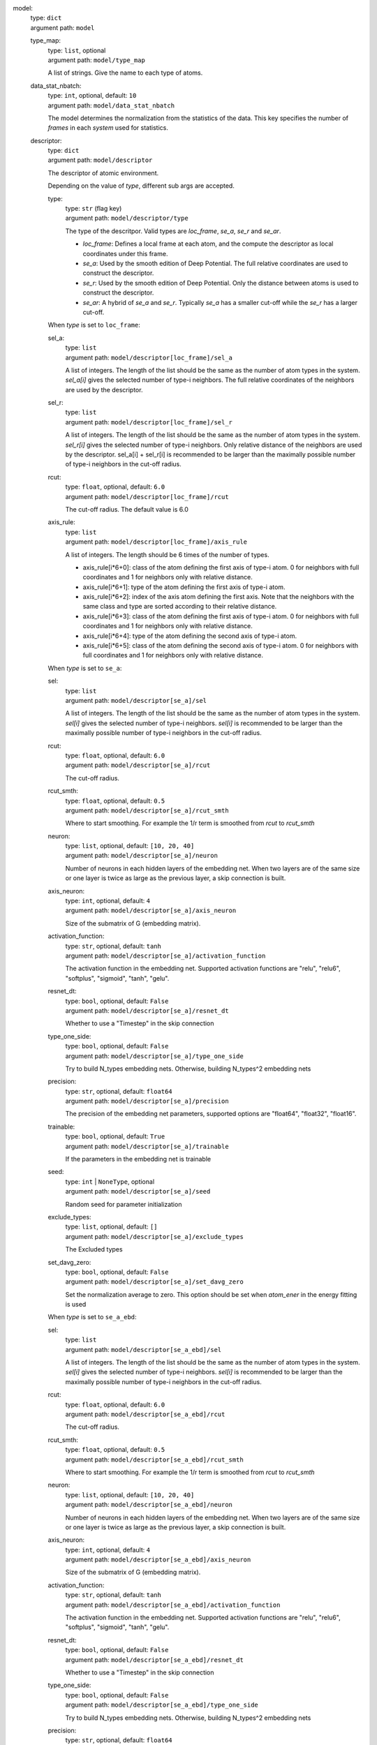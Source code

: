 .. raw:: html

   <a id="model"></a>
model: 
    | type: ``dict``
    | argument path: ``model``

    .. raw:: html

       <a id="model/type_map"></a>
    type_map: 
        | type: ``list``, optional
        | argument path: ``model/type_map``

        A list of strings. Give the name to each type of atoms.

    .. raw:: html

       <a id="model/data_stat_nbatch"></a>
    data_stat_nbatch: 
        | type: ``int``, optional, default: ``10``
        | argument path: ``model/data_stat_nbatch``

        The model determines the normalization from the statistics of the data. This key specifies the number of `frames` in each `system` used for statistics.

    .. raw:: html

       <a id="model/descriptor"></a>
    descriptor: 
        | type: ``dict``
        | argument path: ``model/descriptor``

        The descriptor of atomic environment.


        Depending on the value of *type*, different sub args are accepted. 

        .. raw:: html

           <a id="model/descriptor/type"></a>
        type:
            | type: ``str`` (flag key)
            | argument path: ``model/descriptor/type`` 

            The type of the descritpor. Valid types are `loc_frame`, `se_a`, `se_r` and `se_ar`. 

            - `loc_frame`: Defines a local frame at each atom, and the compute the descriptor as local coordinates under this frame.

            - `se_a`: Used by the smooth edition of Deep Potential. The full relative coordinates are used to construct the descriptor.

            - `se_r`: Used by the smooth edition of Deep Potential. Only the distance between atoms is used to construct the descriptor.

            - `se_ar`: A hybrid of `se_a` and `se_r`. Typically `se_a` has a smaller cut-off while the `se_r` has a larger cut-off.


        .. raw:: html

           <a id="model/descriptor[loc_frame]"></a>
        When *type* is set to ``loc_frame``: 

        .. raw:: html

           <a id="model/descriptor[loc_frame]/sel_a"></a>
        sel_a: 
            | type: ``list``
            | argument path: ``model/descriptor[loc_frame]/sel_a``

            A list of integers. The length of the list should be the same as the number of atom types in the system. `sel_a[i]` gives the selected number of type-i neighbors. The full relative coordinates of the neighbors are used by the descriptor.

        .. raw:: html

           <a id="model/descriptor[loc_frame]/sel_r"></a>
        sel_r: 
            | type: ``list``
            | argument path: ``model/descriptor[loc_frame]/sel_r``

            A list of integers. The length of the list should be the same as the number of atom types in the system. `sel_r[i]` gives the selected number of type-i neighbors. Only relative distance of the neighbors are used by the descriptor. sel_a[i] + sel_r[i] is recommended to be larger than the maximally possible number of type-i neighbors in the cut-off radius.

        .. raw:: html

           <a id="model/descriptor[loc_frame]/rcut"></a>
        rcut: 
            | type: ``float``, optional, default: ``6.0``
            | argument path: ``model/descriptor[loc_frame]/rcut``

            The cut-off radius. The default value is 6.0

        .. raw:: html

           <a id="model/descriptor[loc_frame]/axis_rule"></a>
        axis_rule: 
            | type: ``list``
            | argument path: ``model/descriptor[loc_frame]/axis_rule``

            A list of integers. The length should be 6 times of the number of types. 

            - axis_rule[i*6+0]: class of the atom defining the first axis of type-i atom. 0 for neighbors with full coordinates and 1 for neighbors only with relative distance.

            - axis_rule[i*6+1]: type of the atom defining the first axis of type-i atom.

            - axis_rule[i*6+2]: index of the axis atom defining the first axis. Note that the neighbors with the same class and type are sorted according to their relative distance.

            - axis_rule[i*6+3]: class of the atom defining the first axis of type-i atom. 0 for neighbors with full coordinates and 1 for neighbors only with relative distance.

            - axis_rule[i*6+4]: type of the atom defining the second axis of type-i atom.

            - axis_rule[i*6+5]: class of the atom defining the second axis of type-i atom. 0 for neighbors with full coordinates and 1 for neighbors only with relative distance.


        .. raw:: html

           <a id="model/descriptor[se_a]"></a>
        When *type* is set to ``se_a``: 

        .. raw:: html

           <a id="model/descriptor[se_a]/sel"></a>
        sel: 
            | type: ``list``
            | argument path: ``model/descriptor[se_a]/sel``

            A list of integers. The length of the list should be the same as the number of atom types in the system. `sel[i]` gives the selected number of type-i neighbors. `sel[i]` is recommended to be larger than the maximally possible number of type-i neighbors in the cut-off radius.

        .. raw:: html

           <a id="model/descriptor[se_a]/rcut"></a>
        rcut: 
            | type: ``float``, optional, default: ``6.0``
            | argument path: ``model/descriptor[se_a]/rcut``

            The cut-off radius.

        .. raw:: html

           <a id="model/descriptor[se_a]/rcut_smth"></a>
        rcut_smth: 
            | type: ``float``, optional, default: ``0.5``
            | argument path: ``model/descriptor[se_a]/rcut_smth``

            Where to start smoothing. For example the 1/r term is smoothed from `rcut` to `rcut_smth`

        .. raw:: html

           <a id="model/descriptor[se_a]/neuron"></a>
        neuron: 
            | type: ``list``, optional, default: ``[10, 20, 40]``
            | argument path: ``model/descriptor[se_a]/neuron``

            Number of neurons in each hidden layers of the embedding net. When two layers are of the same size or one layer is twice as large as the previous layer, a skip connection is built.

        .. raw:: html

           <a id="model/descriptor[se_a]/axis_neuron"></a>
        axis_neuron: 
            | type: ``int``, optional, default: ``4``
            | argument path: ``model/descriptor[se_a]/axis_neuron``

            Size of the submatrix of G (embedding matrix).

        .. raw:: html

           <a id="model/descriptor[se_a]/activation_function"></a>
        activation_function: 
            | type: ``str``, optional, default: ``tanh``
            | argument path: ``model/descriptor[se_a]/activation_function``

            The activation function in the embedding net. Supported activation functions are "relu", "relu6", "softplus", "sigmoid", "tanh", "gelu".

        .. raw:: html

           <a id="model/descriptor[se_a]/resnet_dt"></a>
        resnet_dt: 
            | type: ``bool``, optional, default: ``False``
            | argument path: ``model/descriptor[se_a]/resnet_dt``

            Whether to use a "Timestep" in the skip connection

        .. raw:: html

           <a id="model/descriptor[se_a]/type_one_side"></a>
        type_one_side: 
            | type: ``bool``, optional, default: ``False``
            | argument path: ``model/descriptor[se_a]/type_one_side``

            Try to build N_types embedding nets. Otherwise, building N_types^2 embedding nets

        .. raw:: html

           <a id="model/descriptor[se_a]/precision"></a>
        precision: 
            | type: ``str``, optional, default: ``float64``
            | argument path: ``model/descriptor[se_a]/precision``

            The precision of the embedding net parameters, supported options are "float64", "float32", "float16".

        .. raw:: html

           <a id="model/descriptor[se_a]/trainable"></a>
        trainable: 
            | type: ``bool``, optional, default: ``True``
            | argument path: ``model/descriptor[se_a]/trainable``

            If the parameters in the embedding net is trainable

        .. raw:: html

           <a id="model/descriptor[se_a]/seed"></a>
        seed: 
            | type: ``int`` | ``NoneType``, optional
            | argument path: ``model/descriptor[se_a]/seed``

            Random seed for parameter initialization

        .. raw:: html

           <a id="model/descriptor[se_a]/exclude_types"></a>
        exclude_types: 
            | type: ``list``, optional, default: ``[]``
            | argument path: ``model/descriptor[se_a]/exclude_types``

            The Excluded types

        .. raw:: html

           <a id="model/descriptor[se_a]/set_davg_zero"></a>
        set_davg_zero: 
            | type: ``bool``, optional, default: ``False``
            | argument path: ``model/descriptor[se_a]/set_davg_zero``

            Set the normalization average to zero. This option should be set when `atom_ener` in the energy fitting is used


        .. raw:: html

           <a id="model/descriptor[se_a_ebd]"></a>
        When *type* is set to ``se_a_ebd``: 

        .. raw:: html

           <a id="model/descriptor[se_a_ebd]/sel"></a>
        sel: 
            | type: ``list``
            | argument path: ``model/descriptor[se_a_ebd]/sel``

            A list of integers. The length of the list should be the same as the number of atom types in the system. `sel[i]` gives the selected number of type-i neighbors. `sel[i]` is recommended to be larger than the maximally possible number of type-i neighbors in the cut-off radius.

        .. raw:: html

           <a id="model/descriptor[se_a_ebd]/rcut"></a>
        rcut: 
            | type: ``float``, optional, default: ``6.0``
            | argument path: ``model/descriptor[se_a_ebd]/rcut``

            The cut-off radius.

        .. raw:: html

           <a id="model/descriptor[se_a_ebd]/rcut_smth"></a>
        rcut_smth: 
            | type: ``float``, optional, default: ``0.5``
            | argument path: ``model/descriptor[se_a_ebd]/rcut_smth``

            Where to start smoothing. For example the 1/r term is smoothed from `rcut` to `rcut_smth`

        .. raw:: html

           <a id="model/descriptor[se_a_ebd]/neuron"></a>
        neuron: 
            | type: ``list``, optional, default: ``[10, 20, 40]``
            | argument path: ``model/descriptor[se_a_ebd]/neuron``

            Number of neurons in each hidden layers of the embedding net. When two layers are of the same size or one layer is twice as large as the previous layer, a skip connection is built.

        .. raw:: html

           <a id="model/descriptor[se_a_ebd]/axis_neuron"></a>
        axis_neuron: 
            | type: ``int``, optional, default: ``4``
            | argument path: ``model/descriptor[se_a_ebd]/axis_neuron``

            Size of the submatrix of G (embedding matrix).

        .. raw:: html

           <a id="model/descriptor[se_a_ebd]/activation_function"></a>
        activation_function: 
            | type: ``str``, optional, default: ``tanh``
            | argument path: ``model/descriptor[se_a_ebd]/activation_function``

            The activation function in the embedding net. Supported activation functions are "relu", "relu6", "softplus", "sigmoid", "tanh", "gelu".

        .. raw:: html

           <a id="model/descriptor[se_a_ebd]/resnet_dt"></a>
        resnet_dt: 
            | type: ``bool``, optional, default: ``False``
            | argument path: ``model/descriptor[se_a_ebd]/resnet_dt``

            Whether to use a "Timestep" in the skip connection

        .. raw:: html

           <a id="model/descriptor[se_a_ebd]/type_one_side"></a>
        type_one_side: 
            | type: ``bool``, optional, default: ``False``
            | argument path: ``model/descriptor[se_a_ebd]/type_one_side``

            Try to build N_types embedding nets. Otherwise, building N_types^2 embedding nets

        .. raw:: html

           <a id="model/descriptor[se_a_ebd]/precision"></a>
        precision: 
            | type: ``str``, optional, default: ``float64``
            | argument path: ``model/descriptor[se_a_ebd]/precision``

            The precision of the embedding net parameters, supported options are "float64", "float32", "float16".

        .. raw:: html

           <a id="model/descriptor[se_a_ebd]/trainable"></a>
        trainable: 
            | type: ``bool``, optional, default: ``True``
            | argument path: ``model/descriptor[se_a_ebd]/trainable``

            If the parameters in the embedding net is trainable

        .. raw:: html

           <a id="model/descriptor[se_a_ebd]/seed"></a>
        seed: 
            | type: ``int`` | ``NoneType``, optional
            | argument path: ``model/descriptor[se_a_ebd]/seed``

            Random seed for parameter initialization

        .. raw:: html

           <a id="model/descriptor[se_a_ebd]/exclude_types"></a>
        exclude_types: 
            | type: ``list``, optional, default: ``[]``
            | argument path: ``model/descriptor[se_a_ebd]/exclude_types``

            The Excluded types

        .. raw:: html

           <a id="model/descriptor[se_a_ebd]/set_davg_zero"></a>
        set_davg_zero: 
            | type: ``bool``, optional, default: ``False``
            | argument path: ``model/descriptor[se_a_ebd]/set_davg_zero``

            Set the normalization average to zero. This option should be set when `atom_ener` in the energy fitting is used

        .. raw:: html

           <a id="model/descriptor[se_a_ebd]/type_nchanl"></a>
        type_nchanl: 
            | type: ``int``, optional, default: ``4``
            | argument path: ``model/descriptor[se_a_ebd]/type_nchanl``

            number of channels for type embedding

        .. raw:: html

           <a id="model/descriptor[se_a_ebd]/type_nlayer"></a>
        type_nlayer: 
            | type: ``int``, optional, default: ``2``
            | argument path: ``model/descriptor[se_a_ebd]/type_nlayer``

            number of hidden layers of type embedding net

        .. raw:: html

           <a id="model/descriptor[se_a_ebd]/numb_aparam"></a>
        numb_aparam: 
            | type: ``int``, optional, default: ``0``
            | argument path: ``model/descriptor[se_a_ebd]/numb_aparam``

            dimension of atomic parameter. if set to a value > 0, the atomic parameters are embedded.


        .. raw:: html

           <a id="model/descriptor[se_r]"></a>
        When *type* is set to ``se_r``: 

        .. raw:: html

           <a id="model/descriptor[se_r]/sel"></a>
        sel: 
            | type: ``list``
            | argument path: ``model/descriptor[se_r]/sel``

            A list of integers. The length of the list should be the same as the number of atom types in the system. `sel[i]` gives the selected number of type-i neighbors. `sel[i]` is recommended to be larger than the maximally possible number of type-i neighbors in the cut-off radius.

        .. raw:: html

           <a id="model/descriptor[se_r]/rcut"></a>
        rcut: 
            | type: ``float``, optional, default: ``6.0``
            | argument path: ``model/descriptor[se_r]/rcut``

            The cut-off radius.

        .. raw:: html

           <a id="model/descriptor[se_r]/rcut_smth"></a>
        rcut_smth: 
            | type: ``float``, optional, default: ``0.5``
            | argument path: ``model/descriptor[se_r]/rcut_smth``

            Where to start smoothing. For example the 1/r term is smoothed from `rcut` to `rcut_smth`

        .. raw:: html

           <a id="model/descriptor[se_r]/neuron"></a>
        neuron: 
            | type: ``list``, optional, default: ``[10, 20, 40]``
            | argument path: ``model/descriptor[se_r]/neuron``

            Number of neurons in each hidden layers of the embedding net. When two layers are of the same size or one layer is twice as large as the previous layer, a skip connection is built.

        .. raw:: html

           <a id="model/descriptor[se_r]/activation_function"></a>
        activation_function: 
            | type: ``str``, optional, default: ``tanh``
            | argument path: ``model/descriptor[se_r]/activation_function``

            The activation function in the embedding net. Supported activation functions are "relu", "relu6", "softplus", "sigmoid", "tanh", "gelu".

        .. raw:: html

           <a id="model/descriptor[se_r]/resnet_dt"></a>
        resnet_dt: 
            | type: ``bool``, optional, default: ``False``
            | argument path: ``model/descriptor[se_r]/resnet_dt``

            Whether to use a "Timestep" in the skip connection

        .. raw:: html

           <a id="model/descriptor[se_r]/type_one_side"></a>
        type_one_side: 
            | type: ``bool``, optional, default: ``False``
            | argument path: ``model/descriptor[se_r]/type_one_side``

            Try to build N_types embedding nets. Otherwise, building N_types^2 embedding nets

        .. raw:: html

           <a id="model/descriptor[se_r]/precision"></a>
        precision: 
            | type: ``str``, optional, default: ``float64``
            | argument path: ``model/descriptor[se_r]/precision``

            The precision of the embedding net parameters, supported options are "float64", "float32", "float16".

        .. raw:: html

           <a id="model/descriptor[se_r]/trainable"></a>
        trainable: 
            | type: ``bool``, optional, default: ``True``
            | argument path: ``model/descriptor[se_r]/trainable``

            If the parameters in the embedding net is trainable

        .. raw:: html

           <a id="model/descriptor[se_r]/seed"></a>
        seed: 
            | type: ``int`` | ``NoneType``, optional
            | argument path: ``model/descriptor[se_r]/seed``

            Random seed for parameter initialization

        .. raw:: html

           <a id="model/descriptor[se_r]/exclude_types"></a>
        exclude_types: 
            | type: ``list``, optional, default: ``[]``
            | argument path: ``model/descriptor[se_r]/exclude_types``

            The Excluded types

        .. raw:: html

           <a id="model/descriptor[se_r]/set_davg_zero"></a>
        set_davg_zero: 
            | type: ``bool``, optional, default: ``False``
            | argument path: ``model/descriptor[se_r]/set_davg_zero``

            Set the normalization average to zero. This option should be set when `atom_ener` in the energy fitting is used


        .. raw:: html

           <a id="model/descriptor[se_ar]"></a>
        When *type* is set to ``se_ar``: 

        .. raw:: html

           <a id="model/descriptor[se_ar]/a"></a>
        a: 
            | type: ``dict``
            | argument path: ``model/descriptor[se_ar]/a``

            The parameters of descriptor `se_a <#model/descriptor[se_a]>`__

        .. raw:: html

           <a id="model/descriptor[se_ar]/r"></a>
        r: 
            | type: ``dict``
            | argument path: ``model/descriptor[se_ar]/r``

            The parameters of descriptor `se_r <#model/descriptor[se_r]>`__

    .. raw:: html

       <a id="model/fitting_net"></a>
    fitting_net: 
        | type: ``dict``
        | argument path: ``model/fitting_net``

        The fitting of physical properties.


        Depending on the value of *type*, different sub args are accepted. 

        .. raw:: html

           <a id="model/fitting_net/type"></a>
        type:
            | type: ``str`` (flag key), default: ``ener``
            | argument path: ``model/fitting_net/type`` 

            The type of the fitting. Valid types are `ener`, `dipole`, `polar` and `global_polar`. 

            - `ener`: Fit an energy model (potential energy surface).

            - `dipole`: Fit an atomic dipole model. Atomic dipole labels for all the selected atoms (see `sel_type`) should be provided by `dipole.npy` in each data system. The file has number of frames lines and 3 times of number of selected atoms columns.

            - `polar`: Fit an atomic polarizability model. Atomic polarizability labels for all the selected atoms (see `sel_type`) should be provided by `polarizability.npy` in each data system. The file has number of frames lines and 9 times of number of selected atoms columns.

            - `global_polar`: Fit a polarizability model. Polarizability labels should be provided by `polarizability.npy` in each data system. The file has number of frames lines and 9 columns.


        .. raw:: html

           <a id="model/fitting_net[ener]"></a>
        When *type* is set to ``ener``: 

        .. raw:: html

           <a id="model/fitting_net[ener]/numb_fparam"></a>
        numb_fparam: 
            | type: ``int``, optional, default: ``0``
            | argument path: ``model/fitting_net[ener]/numb_fparam``

            The dimension of the frame parameter. If set to >0, file `fparam.npy` should be included to provided the input fparams.

        .. raw:: html

           <a id="model/fitting_net[ener]/numb_aparam"></a>
        numb_aparam: 
            | type: ``int``, optional, default: ``0``
            | argument path: ``model/fitting_net[ener]/numb_aparam``

            The dimension of the atomic parameter. If set to >0, file `aparam.npy` should be included to provided the input aparams.

        .. raw:: html

           <a id="model/fitting_net[ener]/neuron"></a>
        neuron: 
            | type: ``list``, optional, default: ``[120, 120, 120]``
            | argument path: ``model/fitting_net[ener]/neuron``

            The number of neurons in each hidden layers of the fitting net. When two hidden layers are of the same size, a skip connection is built.

        .. raw:: html

           <a id="model/fitting_net[ener]/activation_function"></a>
        activation_function: 
            | type: ``str``, optional, default: ``tanh``
            | argument path: ``model/fitting_net[ener]/activation_function``

            The activation function in the fitting net. Supported activation functions are "relu", "relu6", "softplus", "sigmoid", "tanh", "gelu".

        .. raw:: html

           <a id="model/fitting_net[ener]/precision"></a>
        precision: 
            | type: ``str``, optional, default: ``float64``
            | argument path: ``model/fitting_net[ener]/precision``

            The precision of the fitting net parameters, supported options are "float64", "float32", "float16".

        .. raw:: html

           <a id="model/fitting_net[ener]/resnet_dt"></a>
        resnet_dt: 
            | type: ``bool``, optional, default: ``True``
            | argument path: ``model/fitting_net[ener]/resnet_dt``

            Whether to use a "Timestep" in the skip connection

        .. raw:: html

           <a id="model/fitting_net[ener]/trainable"></a>
        trainable: 
            | type: ``bool`` | ``list``, optional, default: ``True``
            | argument path: ``model/fitting_net[ener]/trainable``

            Whether the parameters in the fitting net are trainable. This option can be

            - bool: True if all parameters of the fitting net are trainable, False otherwise.

            - list of bool: Specifies if each layer is trainable. Since the fitting net is composed by hidden layers followed by a output layer, the length of tihs list should be equal to len(`neuron`)+1.

        .. raw:: html

           <a id="model/fitting_net[ener]/rcond"></a>
        rcond: 
            | type: ``float``, optional, default: ``0.001``
            | argument path: ``model/fitting_net[ener]/rcond``

            The condition number used to determine the inital energy shift for each type of atoms.

        .. raw:: html

           <a id="model/fitting_net[ener]/seed"></a>
        seed: 
            | type: ``int`` | ``NoneType``, optional
            | argument path: ``model/fitting_net[ener]/seed``

            Random seed for parameter initialization of the fitting net

        .. raw:: html

           <a id="model/fitting_net[ener]/atom_ener"></a>
        atom_ener: 
            | type: ``list``, optional, default: ``[]``
            | argument path: ``model/fitting_net[ener]/atom_ener``

            Specify the atomic energy in vacuum for each type


        .. raw:: html

           <a id="model/fitting_net[dipole]"></a>
        When *type* is set to ``dipole``: 

        .. raw:: html

           <a id="model/fitting_net[dipole]/neuron"></a>
        neuron: 
            | type: ``list``, optional, default: ``[120, 120, 120]``
            | argument path: ``model/fitting_net[dipole]/neuron``

            The number of neurons in each hidden layers of the fitting net. When two hidden layers are of the same size, a skip connection is built.

        .. raw:: html

           <a id="model/fitting_net[dipole]/activation_function"></a>
        activation_function: 
            | type: ``str``, optional, default: ``tanh``
            | argument path: ``model/fitting_net[dipole]/activation_function``

            The activation function in the fitting net. Supported activation functions are "relu", "relu6", "softplus", "sigmoid", "tanh", "gelu".

        .. raw:: html

           <a id="model/fitting_net[dipole]/resnet_dt"></a>
        resnet_dt: 
            | type: ``bool``, optional, default: ``True``
            | argument path: ``model/fitting_net[dipole]/resnet_dt``

            Whether to use a "Timestep" in the skip connection

        .. raw:: html

           <a id="model/fitting_net[dipole]/precision"></a>
        precision: 
            | type: ``str``, optional, default: ``float64``
            | argument path: ``model/fitting_net[dipole]/precision``

            The precision of the fitting net parameters, supported options are "float64", "float32", "float16".

        .. raw:: html

           <a id="model/fitting_net[dipole]/sel_type"></a>
        sel_type: 
            | type: ``int`` | ``NoneType`` | ``list``, optional
            | argument path: ``model/fitting_net[dipole]/sel_type``

            The atom types for which the atomic dipole will be provided. If not set, all types will be selected.

        .. raw:: html

           <a id="model/fitting_net[dipole]/seed"></a>
        seed: 
            | type: ``int`` | ``NoneType``, optional
            | argument path: ``model/fitting_net[dipole]/seed``

            Random seed for parameter initialization of the fitting net


        .. raw:: html

           <a id="model/fitting_net[polar]"></a>
        When *type* is set to ``polar``: 

        .. raw:: html

           <a id="model/fitting_net[polar]/neuron"></a>
        neuron: 
            | type: ``list``, optional, default: ``[120, 120, 120]``
            | argument path: ``model/fitting_net[polar]/neuron``

            The number of neurons in each hidden layers of the fitting net. When two hidden layers are of the same size, a skip connection is built.

        .. raw:: html

           <a id="model/fitting_net[polar]/activation_function"></a>
        activation_function: 
            | type: ``str``, optional, default: ``tanh``
            | argument path: ``model/fitting_net[polar]/activation_function``

            The activation function in the fitting net. Supported activation functions are "relu", "relu6", "softplus", "sigmoid", "tanh", "gelu".

        .. raw:: html

           <a id="model/fitting_net[polar]/resnet_dt"></a>
        resnet_dt: 
            | type: ``bool``, optional, default: ``True``
            | argument path: ``model/fitting_net[polar]/resnet_dt``

            Whether to use a "Timestep" in the skip connection

        .. raw:: html

           <a id="model/fitting_net[polar]/precision"></a>
        precision: 
            | type: ``str``, optional, default: ``float64``
            | argument path: ``model/fitting_net[polar]/precision``

            The precision of the fitting net parameters, supported options are "float64", "float32", "float16".

        .. raw:: html

           <a id="model/fitting_net[polar]/fit_diag"></a>
        fit_diag: 
            | type: ``bool``, optional, default: ``True``
            | argument path: ``model/fitting_net[polar]/fit_diag``

            Fit the diagonal part of the rotational invariant polarizability matrix, which will be converted to normal polarizability matrix by contracting with the rotation matrix.

        .. raw:: html

           <a id="model/fitting_net[polar]/scale"></a>
        scale: 
            | type: ``float`` | ``list``, optional, default: ``1.0``
            | argument path: ``model/fitting_net[polar]/scale``

            The output of the fitting net (polarizability matrix) will be scaled by ``scale``

        .. raw:: html

           <a id="model/fitting_net[polar]/diag_shift"></a>
        diag_shift: 
            | type: ``float`` | ``list``, optional, default: ``0.0``
            | argument path: ``model/fitting_net[polar]/diag_shift``

            The diagonal part of the polarizability matrix  will be shifted by ``diag_shift``. The shift operation is carried out after ``scale``.

        .. raw:: html

           <a id="model/fitting_net[polar]/sel_type"></a>
        sel_type: 
            | type: ``int`` | ``NoneType`` | ``list``, optional
            | argument path: ``model/fitting_net[polar]/sel_type``

            The atom types for which the atomic polarizability will be provided. If not set, all types will be selected.

        .. raw:: html

           <a id="model/fitting_net[polar]/seed"></a>
        seed: 
            | type: ``int`` | ``NoneType``, optional
            | argument path: ``model/fitting_net[polar]/seed``

            Random seed for parameter initialization of the fitting net


        .. raw:: html

           <a id="model/fitting_net[global_polar]"></a>
        When *type* is set to ``global_polar``: 

        .. raw:: html

           <a id="model/fitting_net[global_polar]/neuron"></a>
        neuron: 
            | type: ``list``, optional, default: ``[120, 120, 120]``
            | argument path: ``model/fitting_net[global_polar]/neuron``

            The number of neurons in each hidden layers of the fitting net. When two hidden layers are of the same size, a skip connection is built.

        .. raw:: html

           <a id="model/fitting_net[global_polar]/activation_function"></a>
        activation_function: 
            | type: ``str``, optional, default: ``tanh``
            | argument path: ``model/fitting_net[global_polar]/activation_function``

            The activation function in the fitting net. Supported activation functions are "relu", "relu6", "softplus", "sigmoid", "tanh", "gelu".

        .. raw:: html

           <a id="model/fitting_net[global_polar]/resnet_dt"></a>
        resnet_dt: 
            | type: ``bool``, optional, default: ``True``
            | argument path: ``model/fitting_net[global_polar]/resnet_dt``

            Whether to use a "Timestep" in the skip connection

        .. raw:: html

           <a id="model/fitting_net[global_polar]/precision"></a>
        precision: 
            | type: ``str``, optional, default: ``float64``
            | argument path: ``model/fitting_net[global_polar]/precision``

            The precision of the fitting net parameters, supported options are "float64", "float32", "float16".

        .. raw:: html

           <a id="model/fitting_net[global_polar]/fit_diag"></a>
        fit_diag: 
            | type: ``bool``, optional, default: ``True``
            | argument path: ``model/fitting_net[global_polar]/fit_diag``

            Fit the diagonal part of the rotational invariant polarizability matrix, which will be converted to normal polarizability matrix by contracting with the rotation matrix.

        .. raw:: html

           <a id="model/fitting_net[global_polar]/scale"></a>
        scale: 
            | type: ``float`` | ``list``, optional, default: ``1.0``
            | argument path: ``model/fitting_net[global_polar]/scale``

            The output of the fitting net (polarizability matrix) will be scaled by ``scale``

        .. raw:: html

           <a id="model/fitting_net[global_polar]/diag_shift"></a>
        diag_shift: 
            | type: ``float`` | ``list``, optional, default: ``0.0``
            | argument path: ``model/fitting_net[global_polar]/diag_shift``

            The diagonal part of the polarizability matrix  will be shifted by ``diag_shift``. The shift operation is carried out after ``scale``.

        .. raw:: html

           <a id="model/fitting_net[global_polar]/sel_type"></a>
        sel_type: 
            | type: ``int`` | ``NoneType`` | ``list``, optional
            | argument path: ``model/fitting_net[global_polar]/sel_type``

            The atom types for which the atomic polarizability will be provided. If not set, all types will be selected.

        .. raw:: html

           <a id="model/fitting_net[global_polar]/seed"></a>
        seed: 
            | type: ``int`` | ``NoneType``, optional
            | argument path: ``model/fitting_net[global_polar]/seed``

            Random seed for parameter initialization of the fitting net


.. raw:: html

   <a id="loss"></a>
loss: 
    | type: ``dict``
    | argument path: ``loss``

    The definition of loss function. The type of the loss depends on the type of the fitting. For fitting type `ener`, the prefactors before energy, force, virial and atomic energy losses may be provided. For fitting type `dipole`, `polar` and `global_polar`, the loss may be an empty `dict` or unset.


    Depending on the value of *type*, different sub args are accepted. 

    .. raw:: html

       <a id="loss/type"></a>
    type:
        | type: ``str`` (flag key), default: ``ener``
        | argument path: ``loss/type`` 

        The type of the loss. For fitting type `ener`, the loss type should be set to `ener` or left unset. For tensorial fitting types `dipole`, `polar` and `global_polar`, the type should be left unset.
        \.


    .. raw:: html

       <a id="loss[ener]"></a>
    When *type* is set to ``ener``: 

    .. raw:: html

       <a id="loss[ener]/start_pref_e"></a>
    start_pref_e: 
        | type: ``float`` | ``int``, optional, default: ``0.02``
        | argument path: ``loss[ener]/start_pref_e``

        The prefactor of energy loss at the start of the training. Should be larger than or equal to 0. If set to none-zero value, the energy label should be provided by file energy.npy in each data system. If both start_pref_energy and limit_pref_energy are set to 0, then the energy will be ignored.

    .. raw:: html

       <a id="loss[ener]/limit_pref_e"></a>
    limit_pref_e: 
        | type: ``float`` | ``int``, optional, default: ``1.0``
        | argument path: ``loss[ener]/limit_pref_e``

        The prefactor of energy loss at the limit of the training, Should be larger than or equal to 0. i.e. the training step goes to infinity.

    .. raw:: html

       <a id="loss[ener]/start_pref_f"></a>
    start_pref_f: 
        | type: ``float`` | ``int``, optional, default: ``1000``
        | argument path: ``loss[ener]/start_pref_f``

        The prefactor of force loss at the start of the training. Should be larger than or equal to 0. If set to none-zero value, the force label should be provided by file force.npy in each data system. If both start_pref_force and limit_pref_force are set to 0, then the force will be ignored.

    .. raw:: html

       <a id="loss[ener]/limit_pref_f"></a>
    limit_pref_f: 
        | type: ``float`` | ``int``, optional, default: ``1.0``
        | argument path: ``loss[ener]/limit_pref_f``

        The prefactor of force loss at the limit of the training, Should be larger than or equal to 0. i.e. the training step goes to infinity.

    .. raw:: html

       <a id="loss[ener]/start_pref_v"></a>
    start_pref_v: 
        | type: ``float`` | ``int``, optional, default: ``0.0``
        | argument path: ``loss[ener]/start_pref_v``

        The prefactor of virial loss at the start of the training. Should be larger than or equal to 0. If set to none-zero value, the virial label should be provided by file virial.npy in each data system. If both start_pref_virial and limit_pref_virial are set to 0, then the virial will be ignored.

    .. raw:: html

       <a id="loss[ener]/limit_pref_v"></a>
    limit_pref_v: 
        | type: ``float`` | ``int``, optional, default: ``0.0``
        | argument path: ``loss[ener]/limit_pref_v``

        The prefactor of virial loss at the limit of the training, Should be larger than or equal to 0. i.e. the training step goes to infinity.

    .. raw:: html

       <a id="loss[ener]/start_pref_ae"></a>
    start_pref_ae: 
        | type: ``float`` | ``int``, optional, default: ``0.0``
        | argument path: ``loss[ener]/start_pref_ae``

        The prefactor of virial loss at the start of the training. Should be larger than or equal to 0. If set to none-zero value, the virial label should be provided by file virial.npy in each data system. If both start_pref_virial and limit_pref_virial are set to 0, then the virial will be ignored.

    .. raw:: html

       <a id="loss[ener]/limit_pref_ae"></a>
    limit_pref_ae: 
        | type: ``float`` | ``int``, optional, default: ``0.0``
        | argument path: ``loss[ener]/limit_pref_ae``

        The prefactor of virial loss at the limit of the training, Should be larger than or equal to 0. i.e. the training step goes to infinity.

    .. raw:: html

       <a id="loss[ener]/relative_f"></a>
    relative_f: 
        | type: ``float`` | ``NoneType``, optional
        | argument path: ``loss[ener]/relative_f``

        If provided, relative force error will be used in the loss. The difference of force will be normalized by the magnitude of the force in the label with a shift given by `relative_f`, i.e. DF_i / ( || F || + relative_f ) with DF denoting the difference between prediction and label and || F || denoting the L2 norm of the label.


.. raw:: html

   <a id="learning_rate"></a>
learning_rate: 
    | type: ``dict``
    | argument path: ``learning_rate``

    The learning rate options

    .. raw:: html

       <a id="learning_rate/start_lr"></a>
    start_lr: 
        | type: ``float``, optional, default: ``0.001``
        | argument path: ``learning_rate/start_lr``

        The learning rate the start of the training.

    .. raw:: html

       <a id="learning_rate/stop_lr"></a>
    stop_lr: 
        | type: ``float``, optional, default: ``1e-08``
        | argument path: ``learning_rate/stop_lr``

        The desired learning rate at the end of the training.

    .. raw:: html

       <a id="learning_rate/decay_steps"></a>
    decay_steps: 
        | type: ``int``, optional, default: ``5000``
        | argument path: ``learning_rate/decay_steps``

        The learning rate is decaying every this number of training steps.


.. raw:: html

   <a id="training"></a>
training: 
    | type: ``dict``
    | argument path: ``training``

    The training options

    .. raw:: html

       <a id="training/systems"></a>
    systems: 
        | type: ``list`` | ``str``
        | argument path: ``training/systems``

        The data systems. This key can be provided with a listthat specifies the systems, or be provided with a string by which the prefix of all systems are given and the list of the systems is automatically generated.

    .. raw:: html

       <a id="training/set_prefix"></a>
    set_prefix: 
        | type: ``str``, optional, default: ``set``
        | argument path: ``training/set_prefix``

        The prefix of the sets in the systems.

    .. raw:: html

       <a id="training/stop_batch"></a>
    stop_batch: 
        | type: ``int``
        | argument path: ``training/stop_batch``

        Number of training batch. Each training uses one batch of data.

    .. raw:: html

       <a id="training/batch_size"></a>
    batch_size: 
        | type: ``int`` | ``list`` | ``str``, optional, default: ``auto``
        | argument path: ``training/batch_size``

        This key can be 

        - list: the length of which is the same as the `systems`. The batch size of each system is given by the elements of the list.

        - int: all `systems` uses the same batch size.

        - string "auto": automatically determines the batch size os that the batch_size times the number of atoms in the system is no less than 32.

        - string "auto:N": automatically determines the batch size os that the batch_size times the number of atoms in the system is no less than N.

    .. raw:: html

       <a id="training/seed"></a>
    seed: 
        | type: ``int`` | ``NoneType``, optional
        | argument path: ``training/seed``

        The random seed for training.

    .. raw:: html

       <a id="training/disp_file"></a>
    disp_file: 
        | type: ``str``, optional, default: ``lcueve.out``
        | argument path: ``training/disp_file``

        The file for printing learning curve.

    .. raw:: html

       <a id="training/disp_freq"></a>
    disp_freq: 
        | type: ``int``, optional, default: ``1000``
        | argument path: ``training/disp_freq``

        The frequency of printing learning curve.

    .. raw:: html

       <a id="training/numb_test"></a>
    numb_test: 
        | type: ``int`` | ``list`` | ``str``, optional, default: ``1``
        | argument path: ``training/numb_test``

        Number of frames used for the test during training.

    .. raw:: html

       <a id="training/save_freq"></a>
    save_freq: 
        | type: ``int``, optional, default: ``1000``
        | argument path: ``training/save_freq``

        The frequency of saving check point.

    .. raw:: html

       <a id="training/save_ckpt"></a>
    save_ckpt: 
        | type: ``str``, optional, default: ``model.ckpt``
        | argument path: ``training/save_ckpt``

        The file name of saving check point.

    .. raw:: html

       <a id="training/disp_training"></a>
    disp_training: 
        | type: ``bool``, optional, default: ``True``
        | argument path: ``training/disp_training``

        Displaying verbose information during training.

    .. raw:: html

       <a id="training/time_training"></a>
    time_training: 
        | type: ``bool``, optional, default: ``True``
        | argument path: ``training/time_training``

        Timing durining training.

    .. raw:: html

       <a id="training/profiling"></a>
    profiling: 
        | type: ``bool``, optional, default: ``False``
        | argument path: ``training/profiling``

        Profiling during training.

    .. raw:: html

       <a id="training/profiling_file"></a>
    profiling_file: 
        | type: ``str``, optional, default: ``timeline.json``
        | argument path: ``training/profiling_file``

        Output file for profiling.

